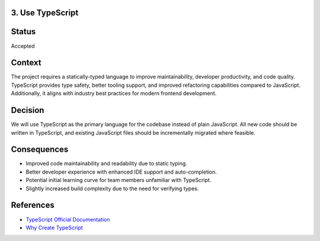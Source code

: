 3. Use TypeScript
-----------------

Status
------

Accepted

Context
-------

The project requires a statically-typed language to improve maintainability, developer productivity, and code quality. TypeScript provides type safety, better tooling support, and improved refactoring capabilities compared to JavaScript. Additionally, it aligns with industry best practices for modern frontend development.

Decision
--------

We will use TypeScript as the primary language for the codebase instead of plain JavaScript. All new code should be written in TypeScript, and existing JavaScript files should be incrementally migrated where feasible.

Consequences
------------

- Improved code maintainability and readability due to static typing.
- Better developer experience with enhanced IDE support and auto-completion.
- Potential initial learning curve for team members unfamiliar with TypeScript.
- Slightly increased build complexity due to the need for verifying types.

References
----------

- `TypeScript Official Documentation <https://www.typescriptlang.org/docs/>`_
- `Why Create TypeScript <https://www.typescriptlang.org/why-create-typescript/>`_
